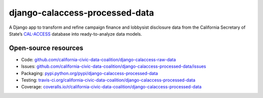 django-calaccess-processed-data
=========================

A Django app to transform and refine campaign finance and lobbysist disclosure data from the California Secretary of State’s `CAL-ACCESS <http://www.sos.ca.gov/prd/cal-access/>`_ database into ready-to-analyze data models.

Open-source resources
---------------------

* Code: `github.com/california-civic-data-coalition/django-calaccess-raw-data <https://github.com/california-civic-data-coalition/django-calaccess-processed-data>`_
* Issues: `github.com/california-civic-data-coalition/django-calaccess-processed-data/issues <https://github.com/california-civic-data-coalition/django-calaccess-processed-data/issues>`_
* Packaging: `pypi.python.org/pypi/django-calaccess-processed-data <https://pypi.python.org/pypi/django-calaccess-processed-data>`_
* Testing: `travis-ci.org/california-civic-data-coalition/django-calaccess-processed-data <https://travis-ci.org/california-civic-data-coalition/django-calaccess-processed-data>`_
* Coverage: `coveralls.io/r/california-civic-data-coalition/django-calaccess-processed-data <https://coveralls.io/r/california-civic-data-coalition/django-calaccess-processed-data>`_